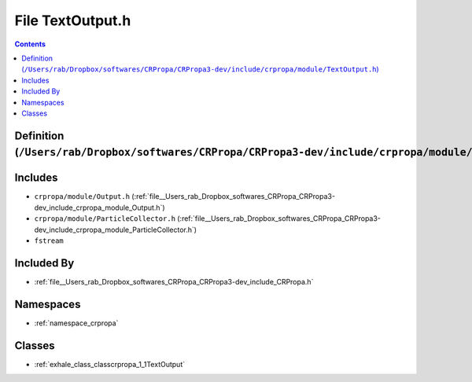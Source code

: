 
.. _file__Users_rab_Dropbox_softwares_CRPropa_CRPropa3-dev_include_crpropa_module_TextOutput.h:

File TextOutput.h
=================

.. contents:: Contents
   :local:
   :backlinks: none

Definition (``/Users/rab/Dropbox/softwares/CRPropa/CRPropa3-dev/include/crpropa/module/TextOutput.h``)
------------------------------------------------------------------------------------------------------






Includes
--------


- ``crpropa/module/Output.h`` (:ref:`file__Users_rab_Dropbox_softwares_CRPropa_CRPropa3-dev_include_crpropa_module_Output.h`)

- ``crpropa/module/ParticleCollector.h`` (:ref:`file__Users_rab_Dropbox_softwares_CRPropa_CRPropa3-dev_include_crpropa_module_ParticleCollector.h`)

- ``fstream``



Included By
-----------


- :ref:`file__Users_rab_Dropbox_softwares_CRPropa_CRPropa3-dev_include_CRPropa.h`




Namespaces
----------


- :ref:`namespace_crpropa`


Classes
-------


- :ref:`exhale_class_classcrpropa_1_1TextOutput`

